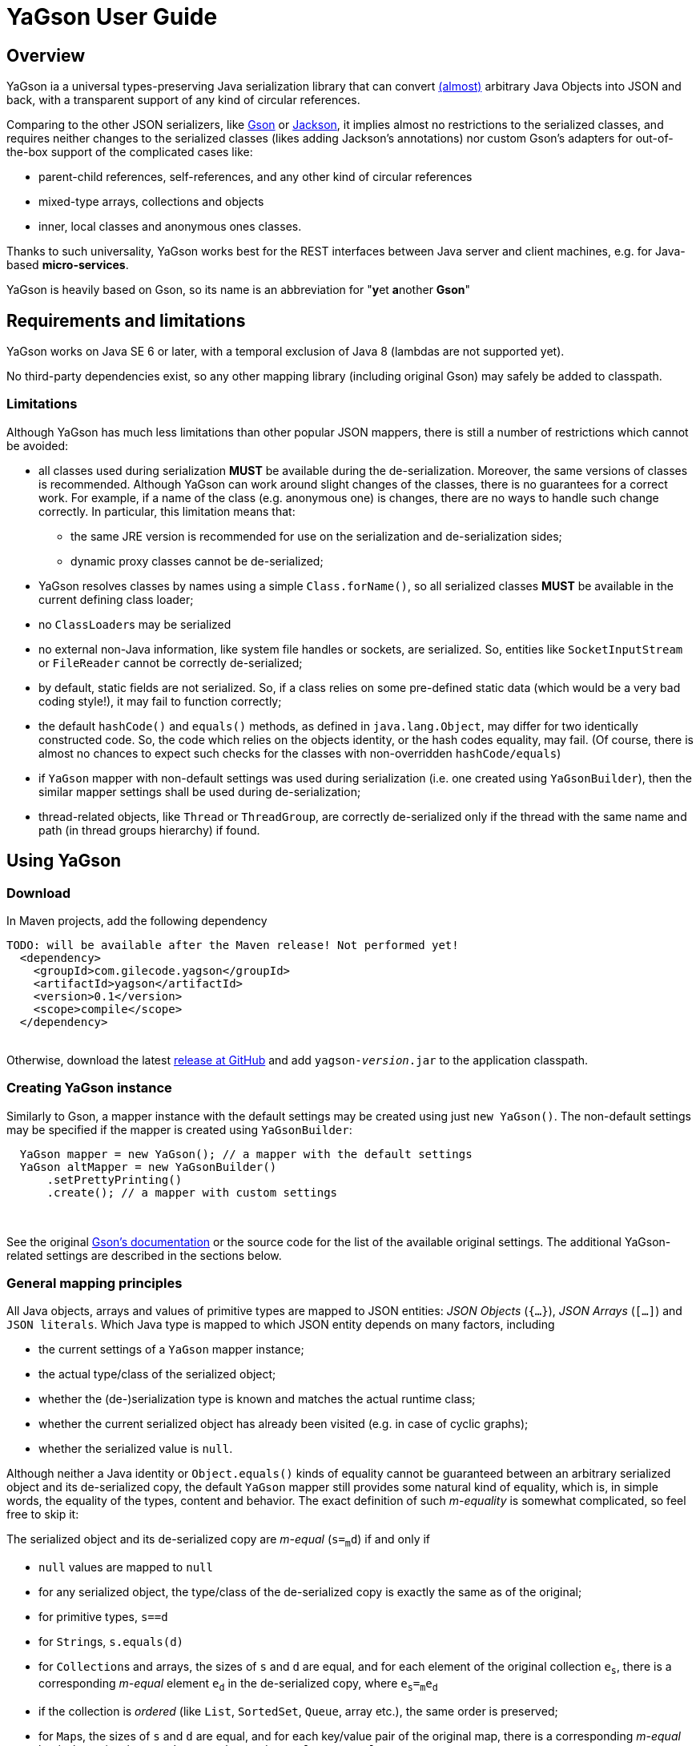 = YaGson User Guide

:toc:

== Overview

YaGson ia a universal types-preserving Java serialization library that can convert 
link:UserGuide.adoc#Limitations[(almost)] 
arbitrary Java Objects into JSON and
back, with a transparent support of any kind of circular references.

Comparing to the other JSON serializers, like
https://github.com/google/gson[Gson] or https://github.com/FasterXML/jackson[Jackson], it implies almost no restrictions
to the serialized classes, and requires neither changes to the serialized classes (likes adding Jackson's annotations)
nor custom Gson's adapters for out-of-the-box support of the complicated cases like:

* parent-child references, self-references, and any other kind of circular references
* mixed-type arrays, collections and objects
* inner, local classes and anonymous ones classes.

Thanks to such universality, YaGson works best for the REST interfaces between Java server and client machines,
e.g. for Java-based *micro-services*.

YaGson is heavily based on Gson, so its name is an abbreviation for "**y**et **a**nother *Gson*"

== Requirements and limitations

YaGson works on Java SE 6 or later, with a temporal exclusion of Java 8 (lambdas are not supported yet).

No third-party dependencies exist, so any other mapping library (including original Gson) may safely be added to
classpath.

=== Limitations

Although YaGson has much less limitations than other popular JSON mappers, there is still a number of restrictions
which cannot be avoided:

* all classes used during serialization *MUST* be available during the de-serialization. Moreover, the same versions of
classes is recommended. Although YaGson can work around slight changes of the classes, there is no
guarantees for a correct work. For example, if a name of the class (e.g. anonymous one) is changes, there are no ways to
handle such change correctly. In particular, this limitation means that:

** the same JRE version is recommended for use on the serialization and de-serialization sides;
** dynamic proxy classes cannot be de-serialized;

* YaGson resolves classes by names using a simple `Class.forName()`, so all serialized classes *MUST* be available
in the current defining class loader;

* no ``ClassLoader``s may be serialized

* no external non-Java information, like system file handles or sockets, are serialized. So, entities like
`SocketInputStream` or `FileReader` cannot be correctly de-serialized;

* by default, static fields are not serialized. So, if a class relies on some pre-defined static data (which would be a
very bad coding style!), it may fail to function correctly;

* the default `hashCode()` and `equals()` methods, as defined in `java.lang.Object`, may differ for two identically
constructed code. So, the code which relies on the objects identity, or the hash codes equality, may fail.
(Of course, there is almost no chances to expect such checks for the classes with non-overridden `hashCode/equals`)

* if `YaGson` mapper with non-default settings was used during serialization (i.e. one created using `YaGsonBuilder`),
 then the similar mapper settings shall be used during de-serialization;

* thread-related objects, like `Thread` or `ThreadGroup`, are correctly de-serialized only if the thread with the same
name and path (in thread groups hierarchy) if found.

== Using YaGson

=== Download

In Maven projects, add the following dependency
[source,xml]
----
TODO: will be available after the Maven release! Not performed yet!
  <dependency>
    <groupId>com.gilecode.yagson</groupId>
    <artifactId>yagson</artifactId>
    <version>0.1</version>
    <scope>compile</scope>
  </dependency>
----
{empty} +
Otherwise, download the latest link:https://github.com/amogilev/yagson/releases[release at GitHub] and add
`yagson-__version__.jar` to the application classpath.

=== Creating YaGson instance

Similarly to Gson, a mapper instance with the default settings may be created using just `new YaGson()`. The
non-default settings may be specified if the mapper is created using `YaGsonBuilder`:

[source,java]
----
  YaGson mapper = new YaGson(); // a mapper with the default settings
  YaGson altMapper = new YaGsonBuilder()
      .setPrettyPrinting()
      .create(); // a mapper with custom settings
----
{empty} +

See the original link:https://github.com/google/gson/blob/master/UserGuide.md[Gson's documentation] or the source code
for the list of the available original settings. The additional YaGson-related settings are described in the sections
below.

=== General mapping principles

All Java objects, arrays and values of primitive types are mapped to JSON entities: _JSON Objects_ (`{...}`),
_JSON Arrays_ (`[...]`) and `JSON literals`. Which Java type is mapped to which JSON entity depends on many factors,
including

* the current settings of a `YaGson` mapper instance;
* the actual type/class of the serialized object;
* whether the (de-)serialization type is known and matches the actual runtime class;
* whether the current serialized object has already been visited (e.g. in case of cyclic graphs);
* whether the serialized value is `null`.

Although neither a Java identity or `Object.equals()` kinds of equality cannot be guaranteed between an arbitrary
serialized object and its de-serialized copy, the default `YaGson` mapper still provides some natural kind of equality,
which is, in simple words, the equality of the types, content and behavior. The exact definition of such _m-equality_ is
somewhat complicated, so feel free to skip it:

The serialized object and its de-serialized copy are _m-equal_ (`s=~m~d`) if and only if

 * `null` values are mapped to `null`
 * for any serialized object, the type/class of the de-serialized copy is exactly the same as of the original;
 * for primitive types, `s==d`
 * for ``String``s, `s.equals(d)`
 * for ``Collection``s and arrays, the sizes of `s` and `d` are equal, and for each element of the original
 collection `e~s~`, there is a corresponding _m-equal_ element `e~d~` in the de-serialized copy, where `e~s~=~m~e~d~`
 * if the collection is _ordered_ (like `List`, `SortedSet`, `Queue`, array etc.), the same order is preserved;
 * for ``Map``s, the sizes of `s` and `d` are equal, and for each key/value pair of the original map, there is a
 corresponding _m-equal_ key/value pair, where `e~s~.key=~m~e~d~.key` and `e~s~.value=~m~e~d~.value`;
 * for ordered ``Map``s, like ``SortedMap``s or `LinkedHashMap`, the order of entries is preserved;
 * for a general `Object` (not including collections, maps and special classes like `Thread`, `ClassLoader`,
 `WeakReference` etc.), all non-static fields (including the transient fields!), are _m-equal_ to the corresponding
 fields in the deserialized copy
 * (for the most of the special classes, the behaviour and the content is preserved where possible, but no guarantees
 are given).

For example, consider the most common case, which is a serialization of a custom non-collection class:
[source,java]
----
  // ...
  Person obj = new Person("John", "Doe");

  String objJson = mapper.toJson(obj, Person.class);
  // objJson = {"name":"John","family":"Doe"}

  Person deserisalizedObj = mapper.fromJson(objJson, Person.class);
  // deserisalizedObj = Person{name='John', family='Doe'}
----
{empty} +

As you see, such objects are mapped to JSON Object, on a field-by-field basis, and back.
If the class provides a well-written `equals()` which compares these fields, such `s.equals(d)` would return `true`.
Otherwise, only the types and per-field equality is provided.

=== Type information

As shown in the previous example, a user shall pass the type information (`Person.class` in that case) both
as the _serialization type_ (to method `toJson()`), and as the _de-serialization type_ (to method `fromJson()`).

For non-generic types, just use the class of the object to serialize. For generic tyoes, it is recommended to provide
the fully parameterized serialization/deserialization types using Gson's ``TypeToken``'s, like
[source,java]
    Type myMapType = new TypeToken<HashMap<Long, String>>(){}.getType();
    String myMapJson = mapper.toJson(myMap, myMapType);

{empty} +

WARNING: The serialization type used in `toJson`, *MUST BE* equal or less specific than
the de-serialization type used in `fromJson`. If the de-serialization type is not known at the time of
the serialization, just use `Object.class`.

{empty} +
There is a number of cases when the type information provided by the serialization type is not sufficient, e.g.

* when the de-serialization type is not known, and so `Object.class` is used as the serialization type;
* when the actual type of an object to serialize is not exact, i.e. the object is _polymorphic_, like `PersonEx`
extending `Person`, with the known type to be just `Person`;
* a mixed-type collection, array or map is serialized, like `ArrayList<Number>`;
* a type of a field in the serialized class, r of an element in the serialized array, collection or map is not exact,
like in `class ObjectHolder { Object obj; }`

In all such cases, `YaGson` automatically emits `@type/@val` wrapper around the JSON representation of an entity with
inexact or missing serialization type, e.g.
[source,java]
----
   String objJson = mapper.toJson(obj, Object.class);
   // objJson = {"@type":"samples.Person","@val":{"name":"John","family":"Doe"}}
----

{empty} +
Although the emitting of type information may be disabled (e.g. if you only need to handle circular references), it is
strongly not recommended.
For instance, if the first and the second occurrences of a self-referencing collection will
have different formal types (e.g. `Collection<Object>` and `ArrayList<Object>`), the de-serialization would fail if no
type information is emitted.

However, you can always test it with your own data. In order to disable the type information emitting, use
`TypeInfoPolicy.DISABLED` while creating the mapper instance:

[source,java]
  YaGson mapper = new YaGsonBuilder()
       .setTypeInfoPolicy(TypeInfoPolicy.DISABLED)
       .create();

=== References and reference policies

Usually, a serialized object contains references to other objects, which shall be serialized too, like
array's or collection's elements, map's entries and object's fields. These objects, in turn, may contains references
too. Thus, actually a whole _graph_ of objects is being serialized.

If that graph ic cyclic, e.g. one of the child
elements contains a reference to the root or a parent element, the most of other JSON serializers will throw
`java.lang.StackOverflowError` on attempts to serialize such graph.

Quite the contrary, `YaGson` automatically detects such cyclic references and serializes them as special string
literals in either the `"@root__[.path_from_root_object]__"` or `"@.__sibling_field__"` format.

For example

[source,java]
----
  Object[] obj = new Object[3];
  obj[0] = "foo";
  obj[1] = obj;
  obj[2] = "bar";

  String objJson = mapper.toJson(obj, Object[].class);
  // objJson = ["foo","@root","bar"]

  Object[] deserisalizedObj = mapper.fromJson(objJson, Object[].class);
  // deserisalizedObj = [foo, [...], bar]

  ObjectMapper jacksonMapper = new com.fasterxml.jackson.databind.ObjectMapper();
  jacksonMapper.writeValueAsString(obj); // throws StackOverflowError!
----
{empty} +


Moreover, `YaGson` can detect not only the cyclic references, but also other duplicate objects in teh serialization
graph, with an intentional exclusion of "simple" types like `String`, primitive types, ``Number``s etc.

For example

[source,java]
----
  Person p = new Person("John", "Doe");
  Person[] obj = new Person[]{p, p};

  String objJson = mapper.toJson(obj, Person[].class);
  // objJson = [{"name":"John","family":"Doe"}, "@.0"]

  Person[] deserisalizedObj = mapper.fromJson(objJson, Person[].class);
  // deserisalizedObj = [Person{name='John', family='Doe'}, Person{name='John', family='Doe'}]
----
{empty} +

Notice that the second array's element, which is a duplicate of the first element, was serialized as the `*"@.0"*`
reference string literal.

The detection of such duplication is enabled by default, as many classes from the standard Java library contain
references to "duplicate" objects and rely on theirs identity.
(For example, see `java.util.Collections#SynchronizedSortedMap`.)

In order to alter the level of the detection, use non-default `ReferencesPolicy` while creating the mapper instance:
[source,java]
 YaGson mapper = new YaGsonBuilder()
      .setReferencesPolicy(ReferencesPolicy.CIRCULAR_ONLY)
      .create();

{empty} +

The following references policies are currently available:


Note that all these policies, except the default `DUPLICATE_OBJECTS`, are not recommended, and may result in incorrect
mapping of your data.

:===
ReferencesPolicy: Description

`DISABLED`: No references are detected at all. Vulnerable to `StackOverflowException`

`CIRCULAR_ONLY`: Only detects circular references. Prevents `StackOverflowException`, but the behavior of classes relying on the identity of duplicate objects may be corrupted

`CIRCULAR_AND_SIBLINGS`:Detects the circular references and duplicate fields in each object

`DUPLICATE_OBJECTS`:*Default*. Detects all duplicate objects, except of Numbers and Strings
:===

=== Mapping Java primitives and Strings

Java primitive types, their `Number` and `Boolean` auto-boxing wrappers, and ``String``s are mapped to the
corresponding JSON literals, for example ...

=== Mapping general Java Objects

=== Mapping arrays

=== Mapping Collections

=== Mapping Maps

=== Mapping special Objects

== Using YaGson with REST and micro-services